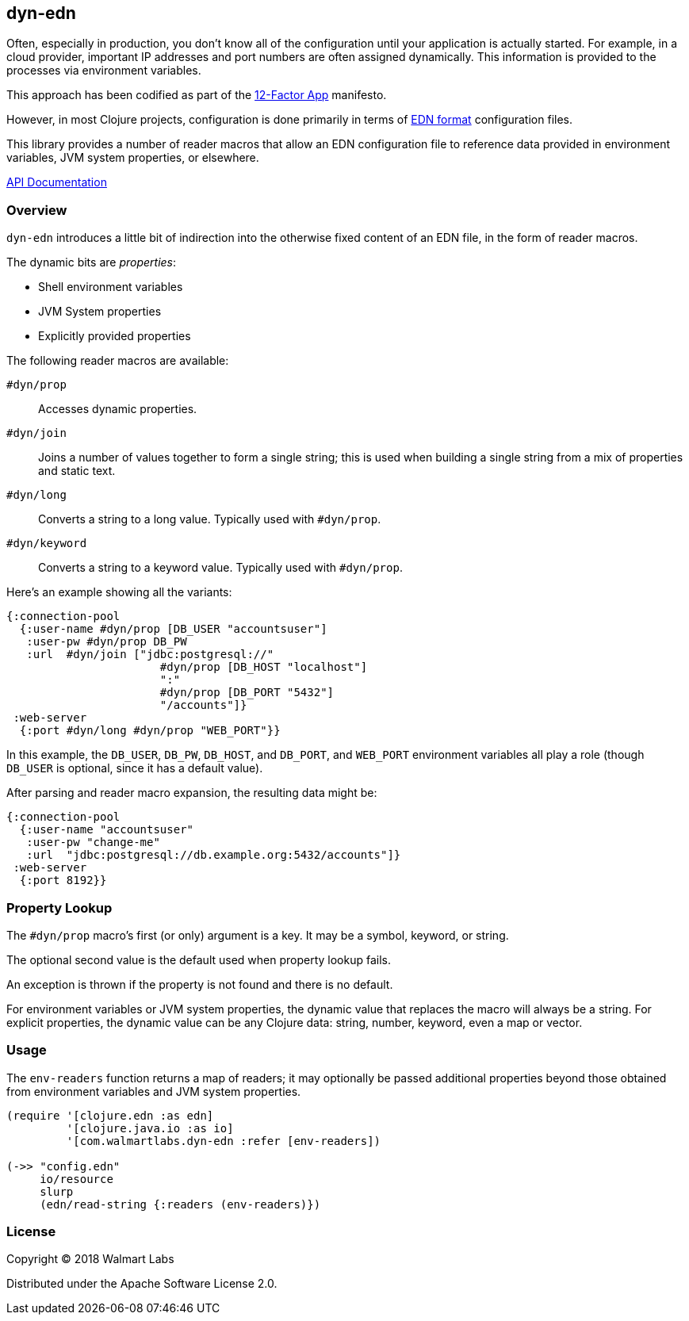 == dyn-edn

Often, especially in production, you don't know all of the configuration until
your application is actually started. For example, in a cloud provider,
important IP addresses and port numbers are often assigned dynamically.
This information is provided to the processes via environment variables.

This approach has been codified as part of the link:https://12factor.net/config[12-Factor App] manifesto.

However, in most Clojure projects, configuration is done primarily in terms of
link:https://github.com/edn-format/edn[EDN format] configuration files.

This library provides a number of reader macros that allow an EDN configuration file
to reference data provided in environment variables, JVM system properties, or elsewhere.

link:http://walmartlabs.github.io/dyn-edn/[API Documentation]

===  Overview

`dyn-edn` introduces a little bit of indirection into the otherwise fixed content
of an EDN file, in the form of reader macros.

The dynamic bits are __properties__:

  * Shell environment variables

  * JVM System properties

  * Explicitly provided properties

The following reader macros are available:

`#dyn/prop`::
    Accesses dynamic properties.

`#dyn/join`::
    Joins a number of values together to form a single string; this is used when
    building a single string from a mix of properties and static text.

`#dyn/long`::
    Converts a string to a long value.  Typically used with `#dyn/prop`.

`#dyn/keyword`::
    Converts a string to a keyword value. Typically used with `#dyn/prop`.

Here's an example showing all the variants:

[source,clojure]
----
{:connection-pool
  {:user-name #dyn/prop [DB_USER "accountsuser"]
   :user-pw #dyn/prop DB_PW
   :url  #dyn/join ["jdbc:postgresql://"
                       #dyn/prop [DB_HOST "localhost"]
                       ":"
                       #dyn/prop [DB_PORT "5432"]
                       "/accounts"]}
 :web-server
  {:port #dyn/long #dyn/prop "WEB_PORT"}}
----

In this example, the `DB_USER`, `DB_PW`, `DB_HOST`, and `DB_PORT`, and `WEB_PORT` environment variables
all play a role (though `DB_USER` is optional, since it has a default value).

After parsing and reader macro expansion, the resulting data might be:

[source,clojure]
----
{:connection-pool
  {:user-name "accountsuser"
   :user-pw "change-me"
   :url  "jdbc:postgresql://db.example.org:5432/accounts"]}
 :web-server
  {:port 8192}}
----

=== Property Lookup

The `#dyn/prop` macro's first (or only) argument is a key.
It may be a symbol, keyword, or string.

The optional second value is the default used when property lookup fails.

An exception is thrown if the property is not found and there is no default.

For environment variables or JVM system properties, the dynamic value that replaces
the macro will always be a string.
For explicit properties, the dynamic value can be any Clojure data: string, number, keyword, even
a map or vector.

=== Usage

The `env-readers` function returns a map of readers; it may optionally be passed additional
properties beyond those obtained from environment variables and JVM system properties.

[source,clojure]
----
(require '[clojure.edn :as edn]
         '[clojure.java.io :as io]
         '[com.walmartlabs.dyn-edn :refer [env-readers])

(->> "config.edn"
     io/resource
     slurp
     (edn/read-string {:readers (env-readers)})
----


=== License

Copyright © 2018 Walmart Labs

Distributed under the Apache Software License 2.0.
